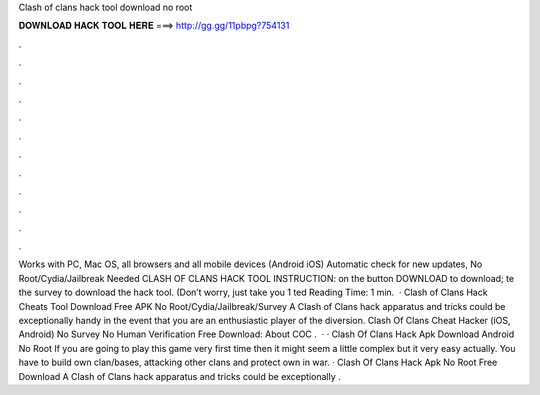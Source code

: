 Clash of clans hack tool download no root

𝐃𝐎𝐖𝐍𝐋𝐎𝐀𝐃 𝐇𝐀𝐂𝐊 𝐓𝐎𝐎𝐋 𝐇𝐄𝐑𝐄 ===> http://gg.gg/11pbpg?754131

.

.

.

.

.

.

.

.

.

.

.

.

Works with PC, Mac OS, all browsers and all mobile devices (Android iOS) Automatic check for new updates, No Root/Cydia/Jailbreak Needed CLASH OF CLANS HACK TOOL INSTRUCTION:  on the button DOWNLOAD to download; te the survey to download the hack tool. (Don’t worry, just take you 1 ted Reading Time: 1 min.  · Clash of Clans Hack Cheats Tool Download Free APK No Root/Cydia/Jailbreak/Survey A Clash of Clans hack apparatus and tricks could be exceptionally handy in the event that you are an enthusiastic player of the diversion. Clash Of Clans Cheat Hacker (iOS, Android) No Survey No Human Verification Free Download: About COC .  · · Clash Of Clans Hack Apk Download Android No Root If you are going to play this game very first time then it might seem a little complex but it very easy actually. You have to build own clan/bases, attacking other clans and protect own in war. · Clash Of Clans Hack Apk No Root Free Download A Clash of Clans hack apparatus and tricks could be exceptionally .